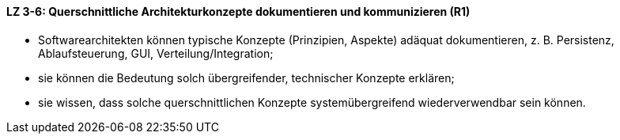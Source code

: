 ==== LZ 3-6: Querschnittliche Architekturkonzepte dokumentieren und kommunizieren (R1)
* Softwarearchitekten können typische Konzepte (Prinzipien, Aspekte) adäquat dokumentieren, z. B. Persistenz, Ablaufsteuerung, GUI, Verteilung/Integration;

* sie können die Bedeutung solch übergreifender, technischer Konzepte erklären;
* sie wissen, dass solche querschnittlichen Konzepte systemübergreifend wiederverwendbar sein können.
